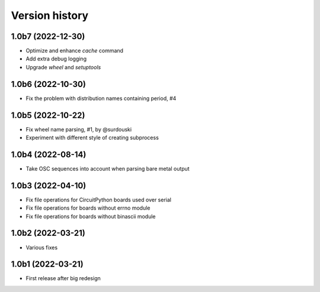 ===============
Version history
===============

1.0b7 (2022-12-30)
==================
* Optimize and enhance `cache` command
* Add extra debug logging
* Upgrade `wheel` and `setuptools`

1.0b6 (2022-10-30)
==================
* Fix the problem with distribution names containing period, #4

1.0b5 (2022-10-22)
==================
* Fix wheel name parsing, #1, by @surdouski
* Experiment with different style of creating subprocess

1.0b4 (2022-08-14)
==================
* Take OSC sequences into account when parsing bare metal output

1.0b3 (2022-04-10)
==================
* Fix file operations for CircuitPython boards used over serial
* Fix file operations for boards without errno module
* Fix file operations for boards without binascii module

1.0b2 (2022-03-21)
==================
* Various fixes

1.0b1 (2022-03-21)
==================
* First release after big redesign

